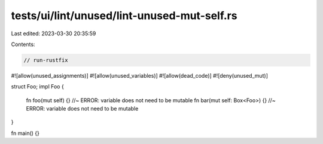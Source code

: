 tests/ui/lint/unused/lint-unused-mut-self.rs
============================================

Last edited: 2023-03-30 20:35:59

Contents:

.. code-block:: rs

    // run-rustfix

#![allow(unused_assignments)]
#![allow(unused_variables)]
#![allow(dead_code)]
#![deny(unused_mut)]

struct Foo;
impl Foo {
    fn foo(mut self) {} //~ ERROR: variable does not need to be mutable
    fn bar(mut self: Box<Foo>) {} //~ ERROR: variable does not need to be mutable
}

fn main() {}


